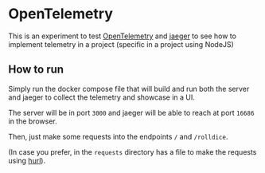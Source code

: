 * OpenTelemetry

This is an experiment to test [[https://opentelemetry.io/][OpenTelemetry]] and [[https://www.jaegertracing.io/][jaeger]] to see how to implement telemetry in a project (specific in a project using NodeJS)

** How to run

Simply run the docker compose file that will build and run both the server and jaeger to collect the telemetry and showcase in a UI.

The server will be in port =3000= and jaeger will be able to reach at port =16686= in the browser.

Then, just make some requests into the endpoints =/= and =/rolldice=.

(In case you prefer, in the =requests= directory has a file to make the requests using [[https://hurl.dev/][hurl]]).
